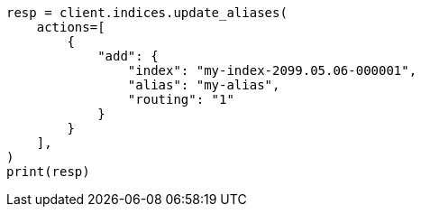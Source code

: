 // This file is autogenerated, DO NOT EDIT
// alias.asciidoc:375

[source, python]
----
resp = client.indices.update_aliases(
    actions=[
        {
            "add": {
                "index": "my-index-2099.05.06-000001",
                "alias": "my-alias",
                "routing": "1"
            }
        }
    ],
)
print(resp)
----
